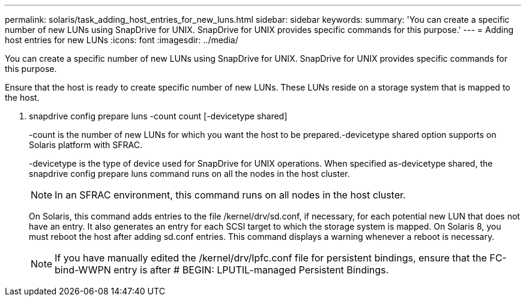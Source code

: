 ---
permalink: solaris/task_adding_host_entries_for_new_luns.html
sidebar: sidebar
keywords: 
summary: 'You can create a specific number of new LUNs using SnapDrive for UNIX. SnapDrive for UNIX provides specific commands for this purpose.'
---
= Adding host entries for new LUNs
:icons: font
:imagesdir: ../media/

[.lead]
You can create a specific number of new LUNs using SnapDrive for UNIX. SnapDrive for UNIX provides specific commands for this purpose.

Ensure that the host is ready to create specific number of new LUNs. These LUNs reside on a storage system that is mapped to the host.

. snapdrive config prepare luns -count count [-devicetype shared]
+
-count is the number of new LUNs for which you want the host to be prepared.-devicetype shared option supports on Solaris platform with SFRAC.
+
-devicetype is the type of device used for SnapDrive for UNIX operations. When specified as-devicetype shared, the snapdrive config prepare luns command runs on all the nodes in the host cluster.
+
NOTE: In an SFRAC environment, this command runs on all nodes in the host cluster.
+
On Solaris, this command adds entries to the file /kernel/drv/sd.conf, if necessary, for each potential new LUN that does not have an entry. It also generates an entry for each SCSI target to which the storage system is mapped. On Solaris 8, you must reboot the host after adding sd.conf entries. This command displays a warning whenever a reboot is necessary.
+
NOTE: If you have manually edited the /kernel/drv/lpfc.conf file for persistent bindings, ensure that the FC-bind-WWPN entry is after # BEGIN: LPUTIL-managed Persistent Bindings.
